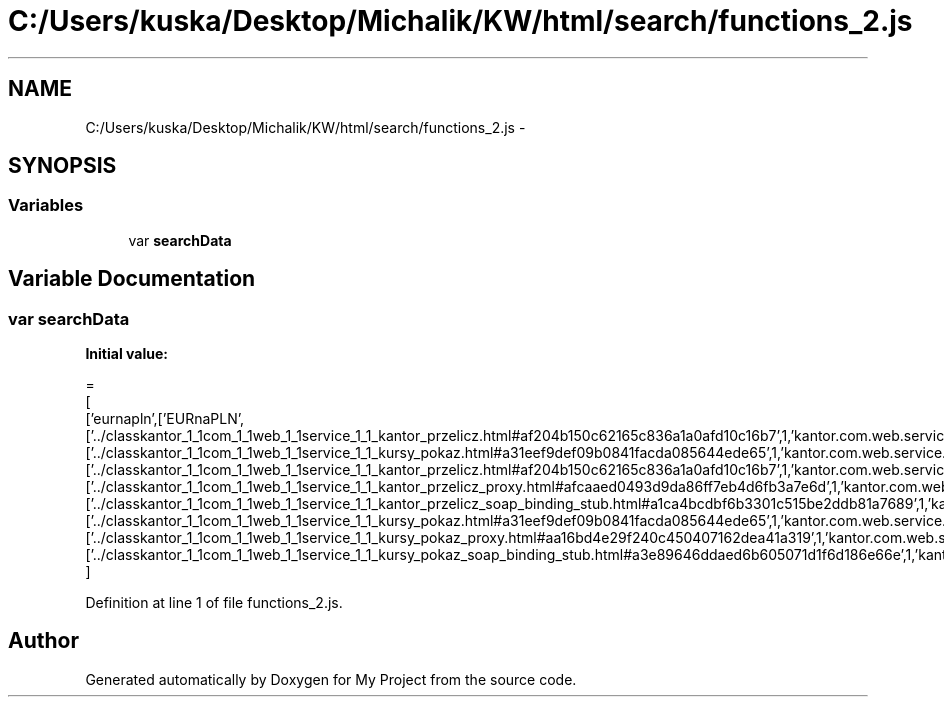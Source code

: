 .TH "C:/Users/kuska/Desktop/Michalik/KW/html/search/functions_2.js" 3 "Thu Jan 14 2016" "My Project" \" -*- nroff -*-
.ad l
.nh
.SH NAME
C:/Users/kuska/Desktop/Michalik/KW/html/search/functions_2.js \- 
.SH SYNOPSIS
.br
.PP
.SS "Variables"

.in +1c
.ti -1c
.RI "var \fBsearchData\fP"
.br
.in -1c
.SH "Variable Documentation"
.PP 
.SS "var searchData"
\fBInitial value:\fP
.PP
.nf
=
[
  ['eurnapln',['EURnaPLN',['\&.\&./classkantor_1_1com_1_1web_1_1service_1_1_kantor_przelicz\&.html#af204b150c62165c836a1a0afd10c16b7',1,'kantor\&.com\&.web\&.service\&.KantorPrzelicz\&.EURnaPLN()'],['\&.\&./classkantor_1_1com_1_1web_1_1service_1_1_kursy_pokaz\&.html#a31eef9def09b0841facda085644ede65',1,'kantor\&.com\&.web\&.service\&.KursyPokaz\&.EURnaPLN()'],['\&.\&./classkantor_1_1com_1_1web_1_1service_1_1_kantor_przelicz\&.html#af204b150c62165c836a1a0afd10c16b7',1,'kantor\&.com\&.web\&.service\&.KantorPrzelicz\&.EURnaPLN()'],['\&.\&./classkantor_1_1com_1_1web_1_1service_1_1_kantor_przelicz_proxy\&.html#afcaaed0493d9da86ff7eb4d6fb3a7e6d',1,'kantor\&.com\&.web\&.service\&.KantorPrzeliczProxy\&.EURnaPLN()'],['\&.\&./classkantor_1_1com_1_1web_1_1service_1_1_kantor_przelicz_soap_binding_stub\&.html#a1ca4bcdbf6b3301c515be2ddb81a7689',1,'kantor\&.com\&.web\&.service\&.KantorPrzeliczSoapBindingStub\&.EURnaPLN()'],['\&.\&./classkantor_1_1com_1_1web_1_1service_1_1_kursy_pokaz\&.html#a31eef9def09b0841facda085644ede65',1,'kantor\&.com\&.web\&.service\&.KursyPokaz\&.EURnaPLN()'],['\&.\&./classkantor_1_1com_1_1web_1_1service_1_1_kursy_pokaz_proxy\&.html#aa16bd4e29f240c450407162dea41a319',1,'kantor\&.com\&.web\&.service\&.KursyPokazProxy\&.EURnaPLN()'],['\&.\&./classkantor_1_1com_1_1web_1_1service_1_1_kursy_pokaz_soap_binding_stub\&.html#a3e89646ddaed6b605071d1f6d186e66e',1,'kantor\&.com\&.web\&.service\&.KursyPokazSoapBindingStub\&.EURnaPLN()']]]
]
.fi
.PP
Definition at line 1 of file functions_2\&.js\&.
.SH "Author"
.PP 
Generated automatically by Doxygen for My Project from the source code\&.
